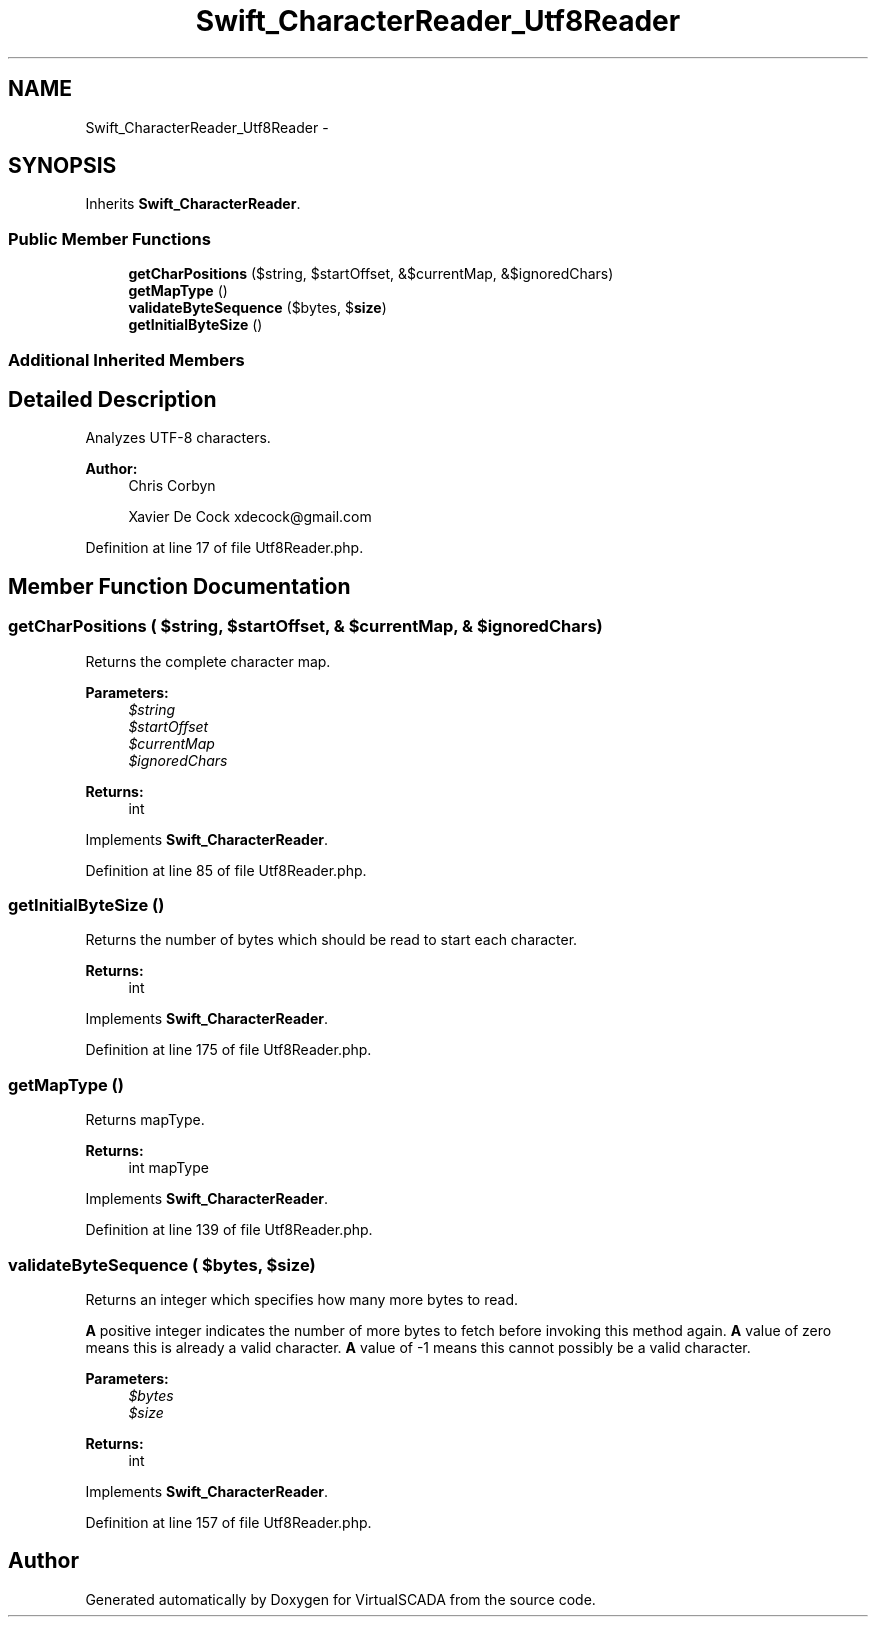 .TH "Swift_CharacterReader_Utf8Reader" 3 "Tue Apr 14 2015" "Version 1.0" "VirtualSCADA" \" -*- nroff -*-
.ad l
.nh
.SH NAME
Swift_CharacterReader_Utf8Reader \- 
.SH SYNOPSIS
.br
.PP
.PP
Inherits \fBSwift_CharacterReader\fP\&.
.SS "Public Member Functions"

.in +1c
.ti -1c
.RI "\fBgetCharPositions\fP ($string, $startOffset, &$currentMap, &$ignoredChars)"
.br
.ti -1c
.RI "\fBgetMapType\fP ()"
.br
.ti -1c
.RI "\fBvalidateByteSequence\fP ($bytes, $\fBsize\fP)"
.br
.ti -1c
.RI "\fBgetInitialByteSize\fP ()"
.br
.in -1c
.SS "Additional Inherited Members"
.SH "Detailed Description"
.PP 
Analyzes UTF-8 characters\&.
.PP
\fBAuthor:\fP
.RS 4
Chris Corbyn 
.PP
Xavier De Cock xdecock@gmail.com 
.RE
.PP

.PP
Definition at line 17 of file Utf8Reader\&.php\&.
.SH "Member Function Documentation"
.PP 
.SS "getCharPositions ( $string,  $startOffset, & $currentMap, & $ignoredChars)"
Returns the complete character map\&.
.PP
\fBParameters:\fP
.RS 4
\fI$string\fP 
.br
\fI$startOffset\fP 
.br
\fI$currentMap\fP 
.br
\fI$ignoredChars\fP 
.RE
.PP
\fBReturns:\fP
.RS 4
int 
.RE
.PP

.PP
Implements \fBSwift_CharacterReader\fP\&.
.PP
Definition at line 85 of file Utf8Reader\&.php\&.
.SS "getInitialByteSize ()"
Returns the number of bytes which should be read to start each character\&.
.PP
\fBReturns:\fP
.RS 4
int 
.RE
.PP

.PP
Implements \fBSwift_CharacterReader\fP\&.
.PP
Definition at line 175 of file Utf8Reader\&.php\&.
.SS "getMapType ()"
Returns mapType\&.
.PP
\fBReturns:\fP
.RS 4
int mapType 
.RE
.PP

.PP
Implements \fBSwift_CharacterReader\fP\&.
.PP
Definition at line 139 of file Utf8Reader\&.php\&.
.SS "validateByteSequence ( $bytes,  $size)"
Returns an integer which specifies how many more bytes to read\&.
.PP
\fBA\fP positive integer indicates the number of more bytes to fetch before invoking this method again\&. \fBA\fP value of zero means this is already a valid character\&. \fBA\fP value of -1 means this cannot possibly be a valid character\&.
.PP
\fBParameters:\fP
.RS 4
\fI$bytes\fP 
.br
\fI$size\fP 
.RE
.PP
\fBReturns:\fP
.RS 4
int 
.RE
.PP

.PP
Implements \fBSwift_CharacterReader\fP\&.
.PP
Definition at line 157 of file Utf8Reader\&.php\&.

.SH "Author"
.PP 
Generated automatically by Doxygen for VirtualSCADA from the source code\&.
